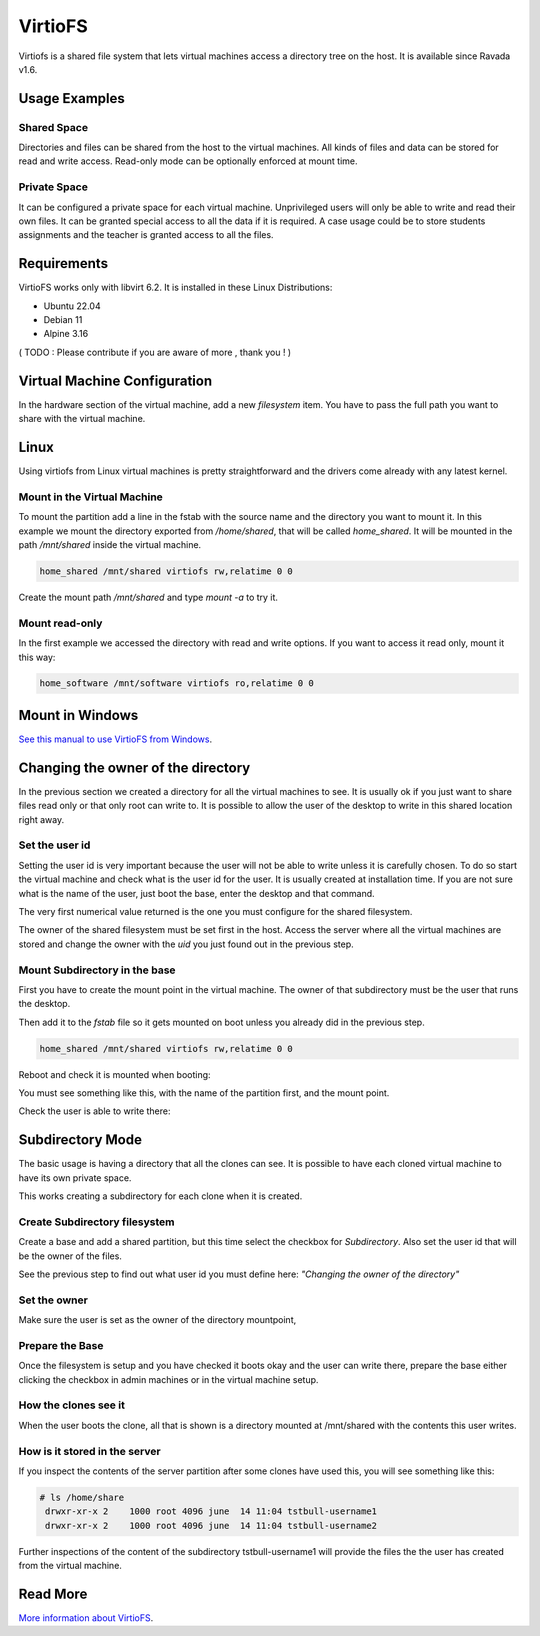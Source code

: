 VirtioFS
========

Virtiofs is a shared file system that lets virtual machines access a directory tree on the host. It is available since Ravada v1.6.

Usage Examples
--------------

Shared Space
~~~~~~~~~~~~

Directories and files can be shared from the host to the virtual
machines. All kinds of files and data can be stored for read and
write access. Read-only mode can be optionally enforced at mount time.

.. figure:: images/virtiofs_example1.jpg

Private Space
~~~~~~~~~~~~~

It can be configured a private space for each virtual machine.
Unprivileged users will only be able to write and read their own files.
It can be granted special access to all the data if it is required.
A case usage could be to store students assignments and the teacher
is granted access to all the files.

Requirements
-------------

VirtioFS works only with libvirt 6.2. It is installed in these Linux
Distributions:

* Ubuntu 22.04
* Debian 11
* Alpine 3.16

( TODO : Please contribute if you are aware of more , thank you ! )

Virtual Machine Configuration
-----------------------------

In the hardware section of the virtual machine, add a new *filesystem* item.
You have to pass the full path you want to share with the virtual machine.

.. figure:: images/new_virtiofs.jpg
    :class: with-border

Linux
-----

Using virtiofs from Linux virtual machines is pretty straightforward
and the drivers come already with any latest kernel.

Mount in the Virtual Machine
~~~~~~~~~~~~~~~~~~~~~~~~~~~~

To mount the partition add a line in the fstab with the source name
and the directory you want to mount it. In this example we mount
the directory exported from */home/shared*, that will be called
*home_shared*. It will be mounted in the path */mnt/shared* inside
the virtual machine.

.. code::

  home_shared /mnt/shared virtiofs rw,relatime 0 0

Create the mount path */mnt/shared* and type `mount -a` to try it.

Mount read-only
~~~~~~~~~~~~~~~

In the first example we accessed the directory with read and write options.
If you want to access it read only, mount it this way:

.. code::

  home_software /mnt/software virtiofs ro,relatime 0 0


Mount in Windows
----------------

`See this manual to use VirtioFS from Windows <https://virtio-fs.gitlab.io/howto-windows.html>`_.

Changing the owner of the directory
-----------------------------------

In the previous section we created a directory for all the virtual
machines to see. It is usually ok if you just want to share files
read only or that only root can write to. It is possible to allow
the user of the desktop to write in this shared location right away.

Set the user id
~~~~~~~~~~~~~~~

Setting the user id is very important because the user will not
be able to write unless it is carefully chosen. To do so start
the virtual machine and check what is the user id for the user.
It is usually created at installation time. If you are not sure
what is the name of the user, just boot the base, enter the desktop
and that command.

.. prompt:: bash user@virtual-machine:~$

   id `whoami`

The very first numerical value returned is the one you must configure for
the shared filesystem.

The owner of the shared filesystem must be set first in the host. Access
the server where all the virtual machines are stored and change the owner
with the *uid* you just found out in the previous step.

.. prompt:: bash frankie@host:~$

   sudo chown 1000 /home/shared

Mount Subdirectory in the base
~~~~~~~~~~~~~~~~~~~~~~~~~~~~~~

First you have to create the mount point in the virtual machine.
The owner of that subdirectory must be the user that runs the desktop.

.. prompt:: bash root@virtual-machine:~#

   mkdir /mnt/shared
   chown 1000 /mnt/shared

Then add it to the *fstab* file so it gets mounted on boot unless you
already did in the previous step.

.. code::

    home_shared /mnt/shared virtiofs rw,relatime 0 0

Reboot and check it is mounted when booting:

.. prompt:: bash

    df | grep shared

You must see something like this, with the name of the partition first,
and the mount point.

.. propmt:: code

    home_shared /mnt/shared virtiofs rw,relatime 0 0

Check the user is able to write there:

.. prompt:: bash user@virtual-machine:~$

   touch /mnt/shared/test
   rm /mnt/shared/test

Subdirectory Mode
-----------------

The basic usage is having a directory that all the clones can see.
It is possible to have each cloned virtual machine to have its own
private space.

This works creating a subdirectory for each clone when it is created.

Create Subdirectory filesystem
~~~~~~~~~~~~~~~~~~~~~~~~~~~~~~

Create a base and add a shared partition, but this time
select the checkbox for *Subdirectory*. Also set the user id that
will be the owner of the files.

See the previous step to find out what user id you must define here:
*"Changing the owner of the directory"*

.. figure:: images/new_virtiofs_chroot.jpg
    :class: with-border

Set the owner
~~~~~~~~~~~~~

Make sure the user is set as the owner of the directory mountpoint,

Prepare the Base
~~~~~~~~~~~~~~~~

Once the filesystem is setup and you have checked it boots okay and
the user can write there, prepare the base either clicking the checkbox
in admin machines or in the virtual machine setup.

How the clones see it
~~~~~~~~~~~~~~~~~~~~~

When the user boots the clone, all that is shown is a directory mounted
at /mnt/shared with the contents this user writes.

How is it stored in the server
~~~~~~~~~~~~~~~~~~~~~~~~~~~~~~

If you inspect the contents of the server partition after some clones
have used this, you will see something like this:

.. code::

   # ls /home/share
    drwxr-xr-x 2    1000 root 4096 june  14 11:04 tstbull-username1
    drwxr-xr-x 2    1000 root 4096 june  14 11:04 tstbull-username2

Further inspections of the content of the subdirectory tstbull-username1
will provide the files the the user has created from the virtual machine.

Read More
---------

`More information about VirtioFS <https://virtio-fs.gitlab.io/>`_.
